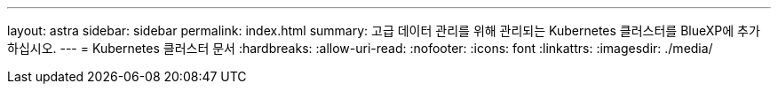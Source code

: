 ---
layout: astra 
sidebar: sidebar 
permalink: index.html 
summary: 고급 데이터 관리를 위해 관리되는 Kubernetes 클러스터를 BlueXP에 추가하십시오. 
---
= Kubernetes 클러스터 문서
:hardbreaks:
:allow-uri-read: 
:nofooter: 
:icons: font
:linkattrs: 
:imagesdir: ./media/


